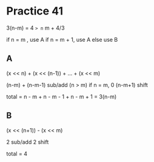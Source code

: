 #+AUTHOR: Fei Li
#+EMAIL: wizard@pursuetao.com
* Practice 41

  3(n-m) = 4 => n= m + 4/3

  if n = m    , use A
  if n = m + 1, use A
  else use B

** A

   (x << n) + (x << (n-1)) + ... + (x << m)
   
   (n-m) + (n-m-1)   sub/add  (n > m) if n = m, 0
   (n-m+1)           shift

   total = n - m + n - m - 1 + n - m + 1 = 3(n-m) 


** B

   (x << (n+1)) - (x << m)

   2 sub/add
   2 shift

   total = 4

